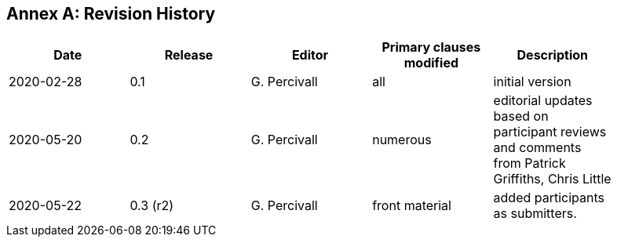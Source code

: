 [appendix]
:appendix-caption: Annex
== Revision History

[width="90%",options="header"]
|===
|Date |Release |Editor | Primary clauses modified |Description
|2020-02-28 |0.1 |G. Percivall |all |initial version
|2020-05-20 |0.2 |G. Percivall |numerous |editorial updates based on participant reviews and comments from Patrick Griffiths, Chris Little
|2020-05-22 |0.3 (r2) |G. Percivall |front material | added participants as submitters.
|===
